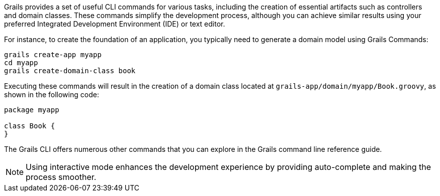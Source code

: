 Grails provides a set of useful CLI commands for various tasks, including the creation of essential artifacts such as controllers and domain classes. These commands simplify the development process, although you can achieve similar results using your preferred Integrated Development Environment (IDE) or text editor.

For instance, to create the foundation of an application, you typically need to generate a domain model using Grails Commands:

[source,bash]
----
grails create-app myapp
cd myapp
grails create-domain-class book
----

Executing these commands will result in the creation of a domain class located at `grails-app/domain/myapp/Book.groovy`, as shown in the following code:

[source,groovy]
----
package myapp

class Book {
}
----

The Grails CLI offers numerous other commands that you can explore in the Grails command line reference guide.

NOTE: Using interactive mode enhances the development experience by providing auto-complete and making the process smoother.

